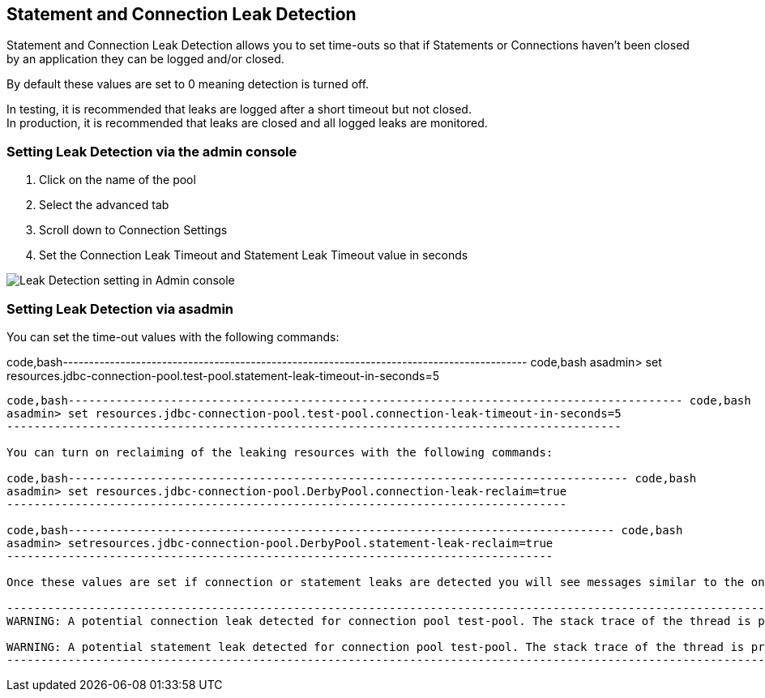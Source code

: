 [[statement-and-connection-leak-detection]]
Statement and Connection Leak Detection
---------------------------------------

Statement and Connection Leak Detection allows you to set time-outs so that if Statements or Connections haven't been closed by an application they can be logged and/or closed.

By default these values are set to 0 meaning detection is turned off.

In testing, it is recommended that leaks are logged after a short timeout but not closed. +
In production, it is recommended that leaks are closed and all logged leaks are monitored.

[[setting-leak-detection-via-the-admin-console]]
Setting Leak Detection via the admin console
~~~~~~~~~~~~~~~~~~~~~~~~~~~~~~~~~~~~~~~~~~~~

1.  Click on the name of the pool +
2.  Select the advanced tab +
3.  Scroll down to Connection Settings +
4.  Set the Connection Leak Timeout and Statement Leak Timeout value in seconds

image:images/connection_pools_5.png[Leak Detection setting in Admin console]

[[setting-leak-detection-via-asadmin]]
Setting Leak Detection via asadmin
~~~~~~~~~~~~~~~~~~~~~~~~~~~~~~~~~~

You can set the time-out values with the following commands:

code,bash----------------------------------------------------------------------------------------- code,bash
asadmin> set resources.jdbc-connection-pool.test-pool.statement-leak-timeout-in-seconds=5
-----------------------------------------------------------------------------------------

code,bash------------------------------------------------------------------------------------------ code,bash
asadmin> set resources.jdbc-connection-pool.test-pool.connection-leak-timeout-in-seconds=5
------------------------------------------------------------------------------------------

You can turn on reclaiming of the leaking resources with the following commands:

code,bash---------------------------------------------------------------------------------- code,bash
asadmin> set resources.jdbc-connection-pool.DerbyPool.connection-leak-reclaim=true
----------------------------------------------------------------------------------

code,bash-------------------------------------------------------------------------------- code,bash
asadmin> setresources.jdbc-connection-pool.DerbyPool.statement-leak-reclaim=true
--------------------------------------------------------------------------------

Once these values are set if connection or statement leaks are detected you will see messages similar to the ones below in the application log.

-----------------------------------------------------------------------------------------------------------------------------
WARNING: A potential connection leak detected for connection pool test-pool. The stack trace of the thread is provided below:

WARNING: A potential statement leak detected for connection pool test-pool. The stack trace of the thread is provided below:
-----------------------------------------------------------------------------------------------------------------------------
